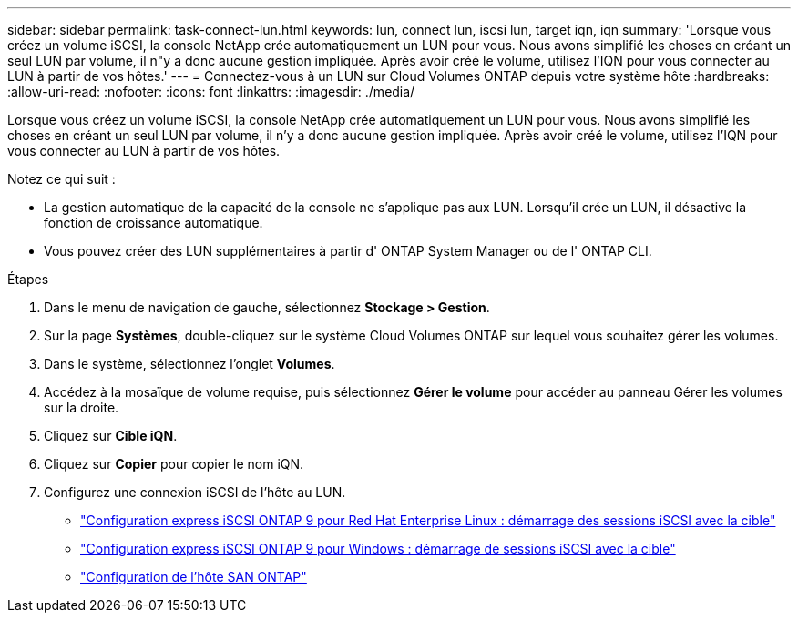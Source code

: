 ---
sidebar: sidebar 
permalink: task-connect-lun.html 
keywords: lun, connect lun, iscsi lun, target iqn, iqn 
summary: 'Lorsque vous créez un volume iSCSI, la console NetApp crée automatiquement un LUN pour vous.  Nous avons simplifié les choses en créant un seul LUN par volume, il n"y a donc aucune gestion impliquée.  Après avoir créé le volume, utilisez l’IQN pour vous connecter au LUN à partir de vos hôtes.' 
---
= Connectez-vous à un LUN sur Cloud Volumes ONTAP depuis votre système hôte
:hardbreaks:
:allow-uri-read: 
:nofooter: 
:icons: font
:linkattrs: 
:imagesdir: ./media/


[role="lead"]
Lorsque vous créez un volume iSCSI, la console NetApp crée automatiquement un LUN pour vous.  Nous avons simplifié les choses en créant un seul LUN par volume, il n'y a donc aucune gestion impliquée.  Après avoir créé le volume, utilisez l’IQN pour vous connecter au LUN à partir de vos hôtes.

Notez ce qui suit :

* La gestion automatique de la capacité de la console ne s'applique pas aux LUN.  Lorsqu'il crée un LUN, il désactive la fonction de croissance automatique.
* Vous pouvez créer des LUN supplémentaires à partir d' ONTAP System Manager ou de l' ONTAP CLI.


.Étapes
. Dans le menu de navigation de gauche, sélectionnez *Stockage > Gestion*.
. Sur la page *Systèmes*, double-cliquez sur le système Cloud Volumes ONTAP sur lequel vous souhaitez gérer les volumes.
. Dans le système, sélectionnez l’onglet *Volumes*.
. Accédez à la mosaïque de volume requise, puis sélectionnez *Gérer le volume* pour accéder au panneau Gérer les volumes sur la droite.
. Cliquez sur *Cible iQN*.
. Cliquez sur *Copier* pour copier le nom iQN.
. Configurez une connexion iSCSI de l’hôte au LUN.
+
** http://docs.netapp.com/ontap-9/topic/com.netapp.doc.exp-iscsi-rhel-cg/GUID-15E8C226-BED5-46D0-BAED-379EA4311340.html["Configuration express iSCSI ONTAP 9 pour Red Hat Enterprise Linux : démarrage des sessions iSCSI avec la cible"^]
** http://docs.netapp.com/ontap-9/topic/com.netapp.doc.exp-iscsi-cpg/GUID-857453EC-90E9-4AB6-B543-83827CF374BF.html["Configuration express iSCSI ONTAP 9 pour Windows : démarrage de sessions iSCSI avec la cible"^]
** https://docs.netapp.com/us-en/ontap-sanhost/["Configuration de l'hôte SAN ONTAP"^]



